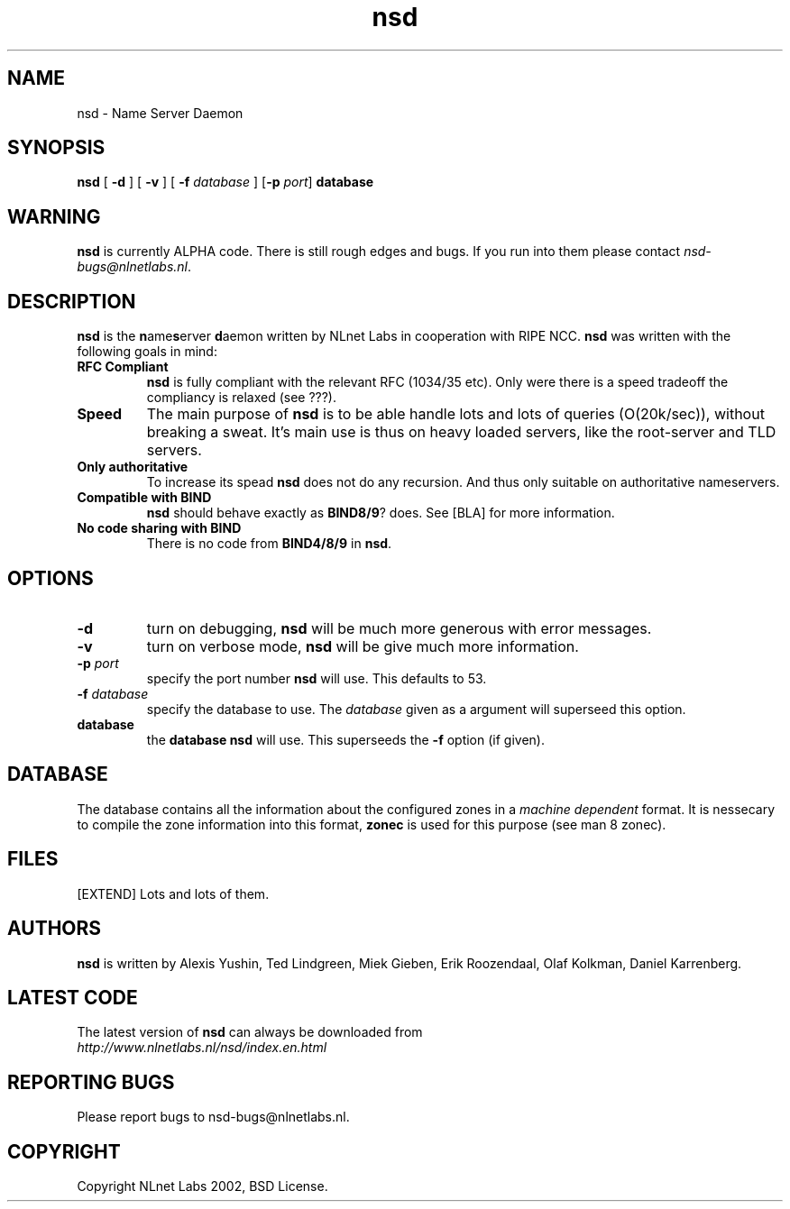 .\" @(#)nsd.8 1.0 2002 
.TH nsd 8  "20 Feb 2002"
.SH NAME
nsd \- Name Server Daemon
.SH SYNOPSIS
.B nsd
[ \fB\-d\fR ]
[ \fB\-v\fR ]
[ \fB\-f \fIdatabase\fR ]
[\fB\-p \fIport\fR]
.BI database

.SH WARNING
\fBnsd\fR is currently ALPHA code. There is still rough edges and
bugs. If you run into them please contact \fInsd-bugs@nlnetlabs.nl\fR.

.SH DESCRIPTION
.B nsd
is the \fBn\fRame\fBs\fRerver \fBd\fRaemon written by NLnet Labs in cooperation
with RIPE NCC. \fBnsd\fR was written with the following goals
in mind:
.TP
.B RFC Compliant
\fBnsd\fR is fully compliant with the relevant RFC (1034/35 etc). Only
were there is a speed tradeoff the compliancy is relaxed (see ???).
.TP
.B Speed
The main purpose of \fBnsd\fR is to be able handle lots and lots of
queries (O(20k/sec)), without breaking a sweat. It's main use
is thus on heavy loaded servers, like the root-server and TLD servers.
.TP
.B Only authoritative
To increase its spead \fBnsd\fR does not do any recursion. And thus
only suitable on authoritative nameservers.
.TP
.B Compatible with \fBBIND\fR
\fBnsd\fR should behave exactly as \fBBIND8/9\fR? does. See [BLA] for
more information.
.TP
.B No code sharing with \fBBIND\fR
There is no code from \fBBIND4/8/9\fR in \fBnsd\fR.
.SH OPTIONS
.TP
.B \-d
turn on debugging, \fBnsd\fR will be much more generous with error
messages.

.TP
.B \-v
turn on verbose mode, \fBnsd\fR will be give much more information.

.TP
.B \-p \fIport\fR
specify the port number \fBnsd\fR will use. This defaults to 53.

.TP
.B \-f \fIdatabase\fR
specify the database to use. The \fIdatabase\fR given
as a argument will superseed this option.

.TP
.B database
the \fBdatabase\fR \fBnsd\fR will use. This superseeds the \fB-f\fR
option (if given).

.SH DATABASE
The database contains all the information about the configured zones
in a \fImachine dependent\fR format. It is nessecary to compile the
zone information into this format, \fBzonec\fR is used for this purpose
(see man 8 zonec).

.SH FILES
[EXTEND] Lots and lots of them.

.SH AUTHORS
\fBnsd\fR is written by Alexis Yushin, Ted Lindgreen, Miek Gieben,
Erik Roozendaal, Olaf Kolkman, Daniel Karrenberg.    

.SH LATEST CODE
The latest version of \fBnsd\fR can always be downloaded from
.br
\fIhttp://www.nlnetlabs.nl/nsd/index.en.html\fR

.SH REPORTING BUGS
Please report bugs to nsd-bugs@nlnetlabs.nl.

.SH COPYRIGHT
Copyright NLnet Labs 2002, BSD License.
